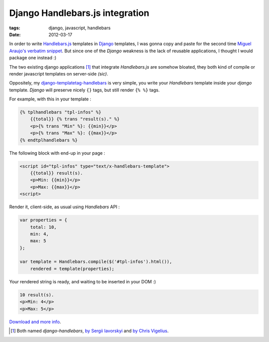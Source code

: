 Django Handlebars.js integration
################################

:tags: django, javascript, handlebars
:date: 2012-03-17

In order to write `Handlebars.js <http://handlebarsjs.com/>`_ templates 
in `Django <http://djangoproject.com>`_ templates, I was gonna copy and paste for the second time 
`Miguel Araujo's verbatim snippet <https://gist.github.com/893408>`_. 
But since one of the *Django* weakness is the lack of reusable applications, I thought
I would package one instead :)

The two existing django applications [#]_ that integrate *Handlebars.js* are somehow 
bloated, they both kind of compile or render javascript templates on server-side *(sic)*.

Oppositely, my `django-templatetag-handlebars <https://github.com/makinacorpus/django-templatetag-handlebars>`_ is very simple, you
write your *Handlebars* template inside your *django* template. *Django* 
will preserve nicely ``{}`` tags, but still render ``{% %}`` tags.

For example, with this in your template :

.. code-block :: html

    {% tplhandlebars "tpl-infos" %}
        {{total}} {% trans "result(s)." %}
        <p>{% trans "Min" %}: {{min}}</p>
        <p>{% trans "Max" %}: {{max}}</p>
    {% endtplhandlebars %}

The following block with end-up in your page :

.. code-block :: html

    <script id="tpl-infos" type="text/x-handlebars-template">
        {{total}} result(s).
        <p>Min: {{min}}</p>
        <p>Max: {{max}}</p>
    <script>

Render it, client-side, as usual using *Handlebars* API :

.. code-block :: javascript

    var properties = {
        total: 10,
        min: 4,
        max: 5
    };

    var template = Handlebars.compile($('#tpl-infos').html()),
        rendered = template(properties);

Your rendered string is ready, and waiting to be inserted in your DOM :)

.. code-block :: html

    10 result(s).
    <p>Min: 4</p>
    <p>Max: 5</p>


`Download and more info <https://github.com/makinacorpus/django-templatetag-handlebars>`_.

.. [#] Both named *django-handlebars*, `by Sergii Iavorskyi <https://github.com/yavorskiy/django-handlebars>`_ and `by Chris Vigelius <https://bitbucket.org/chrisv/django-handlebars>`_.
